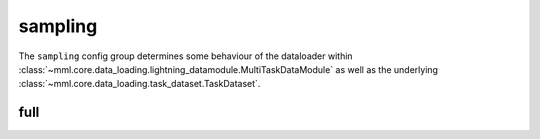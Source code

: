 sampling
========

The ``sampling`` config group determines some behaviour of the dataloader within
:class:`~mml.core.data_loading.lightning_datamodule.MultiTaskDataModule` as well as the underlying
:class:`~mml.core.data_loading.task_dataset.TaskDataset`.


full
~~~~

.. autoyaml:: sampling/full.yaml